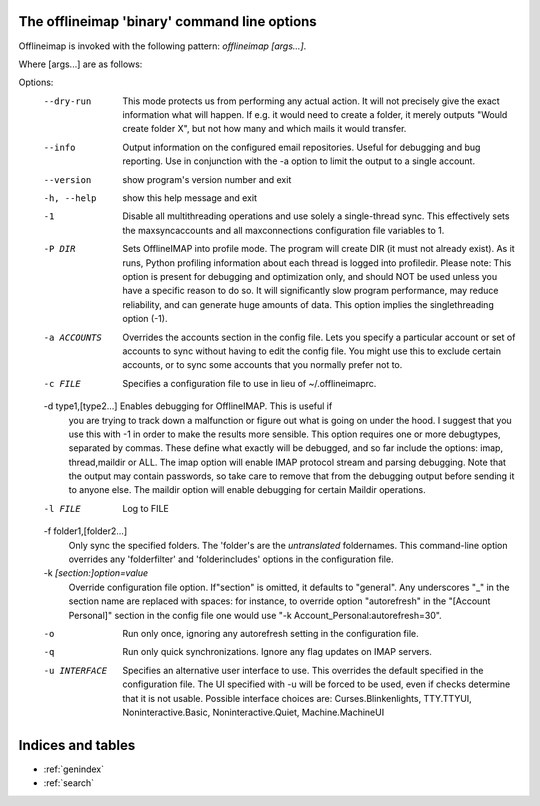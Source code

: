 The offlineimap 'binary' command line options
=============================================

Offlineimap is invoked with the following pattern: `offlineimap [args...]`.

Where [args...] are as follows:

Options:
  --dry-run             This mode protects us from performing any actual action.
                        It will not precisely give the exact information what
 			will happen. If e.g. it would need to create a folder,
			it merely outputs "Would create folder X", but not how
			many and which mails it would transfer.
  --info                Output information on the configured email
                        repositories. Useful for debugging and bug reporting.
                        Use in conjunction with the -a option to limit the
                        output to a single account.
  --version             show program's version number and exit
  -h, --help            show this help message and exit
  -1                    Disable all multithreading operations and use solely a
                        single-thread sync. This effectively sets the
                        maxsyncaccounts and all maxconnections configuration
                        file variables to 1.
  -P DIR                Sets OfflineIMAP into profile mode. The program will
                        create DIR (it must not already exist). As it runs,
                        Python profiling information about each thread is
                        logged into profiledir. Please note: This option is
                        present for debugging and optimization only, and
                        should NOT be used unless you have a specific reason
                        to do so. It will significantly slow program
                        performance, may reduce reliability, and can generate
                        huge amounts of  data. This option implies the
                        singlethreading option (-1).
  -a ACCOUNTS           Overrides the accounts section in the config file.
                        Lets you specify a particular account or set of
                        accounts to sync without having to edit the config
                        file. You might use this to exclude certain accounts,
                        or to sync some accounts that you normally prefer not
                        to.
  -c FILE               Specifies a configuration file to use in lieu of
                        ~/.offlineimaprc.

  -d type1,[type2...]   Enables debugging for OfflineIMAP.  This is useful if
                        you are trying to track down a malfunction or figure
                        out what is going on under the hood.  I suggest that
                        you use this with -1 in order to make the results more
                        sensible. This option requires one or more debugtypes,
                        separated by commas. These define what exactly  will
                        be debugged, and so far include the options: imap,
                        thread,maildir or ALL.  The imap option will enable
                        IMAP protocol stream and parsing debugging.  Note that
                        the output may contain passwords, so take care to
                        remove  that from the debugging output before sending
                        it to anyone else. The maildir option will enable
                        debugging for certain Maildir operations.

  -l FILE               Log to FILE

  -f folder1,[folder2...]
                        Only sync the specified folders. The 'folder's are the
                        *untranslated* foldernames. This command-line option
                        overrides any 'folderfilter' and 'folderincludes'
                        options in the configuration file.

  -k `[section:]option=value`
                        Override configuration file option.  If"section" is
                        omitted, it defaults to "general".  Any underscores
                        "_" in the section name are replaced with spaces:
                        for instance, to override option "autorefresh" in
                        the "[Account Personal]" section in the config file
                        one would use "-k Account_Personal:autorefresh=30".

  -o                    Run only once, ignoring any autorefresh setting in the
                        configuration file.
  -q                    Run only quick synchronizations. Ignore any flag
                        updates on IMAP servers.
  -u INTERFACE          Specifies an alternative user interface to use. This
                        overrides the default specified in the configuration
                        file. The UI specified with -u  will be forced to be
                        used, even if checks determine that it is not usable.
                        Possible interface choices are: Curses.Blinkenlights,
                        TTY.TTYUI, Noninteractive.Basic, Noninteractive.Quiet,
                        Machine.MachineUI



Indices and tables
==================

* :ref:`genindex`
* :ref:`search`

